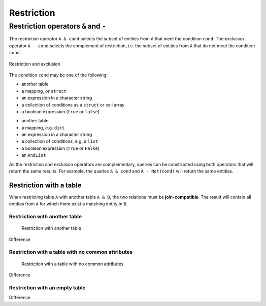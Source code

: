 .. progress: 14.0 10% Dimitri

.. _restriction:

Restriction
===========

Restriction operators ``&`` and ``-``
-------------------------------------

The restriction operator ``A & cond`` selects the subset of entities from ``A`` that meet the condition ``cond``.
The exclusion operator ``A - cond`` selects the complement of restriction, i.e. the subset of entities from  ``A`` that do not meet the condition ``cond``.

.. figure:: ../_static/img/op-restrict.png
    :align: center
    :alt: Restriction and exclusion

    Restriction and exclusion

The condition ``cond`` may be one of the following:

.. matlab 1 start

* another table
* a mapping, or ``struct``
* an expression in a character string
* a collection of conditions as a ``struct`` or cell array
* a boolean expression (``true`` or ``false``)

.. matlab 1 end

.. python 1 start

* another table
* a mapping, e.g. ``dict``
* an expression in a character string
* a collection of conditions, e.g. a ``list``
* a boolean expression (``True`` or ``False``)
* an ``AndList``

.. python 1 end

As the restriction and exclusion operators are complementary, queries can be constructed using both operators that will return the same results.
For example, the queries ``A & cond`` and ``A - Not(cond)`` will return the same entities.

Restriction with a table
~~~~~~~~~~~~~~~~~~~~~~~~

When restricting table ``A`` with another table ``A & B``, the two relations must be **join-compatible**.
The result will contain all entities from ``A`` for which there exist a matching entity in ``B``.

Restriction with another table
^^^^^^^^^^^^^^^^^^^^^^^^^^^^^^

.. figure:: ../_static/img/restrict-example1.png
   :alt: Restriction with another table

   Restriction with another table

Difference |Difference from another table|

Restriction with a table with no common attributes
^^^^^^^^^^^^^^^^^^^^^^^^^^^^^^^^^^^^^^^^^^^^^^^^^^

.. figure:: ../_static/img/restrict-example2.png
   :alt: Restriction with a table with no common attributes

   Restriction with a table with no common attributes

Difference |Difference from another table with no common attributes|

Restriction with an empty table
^^^^^^^^^^^^^^^^^^^^^^^^^^^^^^^

|Restriction with an empty table| Difference |Difference from an empty table|

.. |Difference from another table| image:: ../_static/img/diff-example1.png
.. |Difference from another table with no common attributes| image:: ../_static/img/diff-example2.png
.. |Restriction with an empty table| image:: ../_static/img/restrict-example3.png
.. |Difference from an empty table| image:: ../_static/img/diff-example3.png
